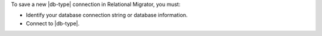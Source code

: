 To save a new |db-type| connection in Relational Migrator, you must:

- Identify your database connection string or database information.

- Connect to |db-type|.

